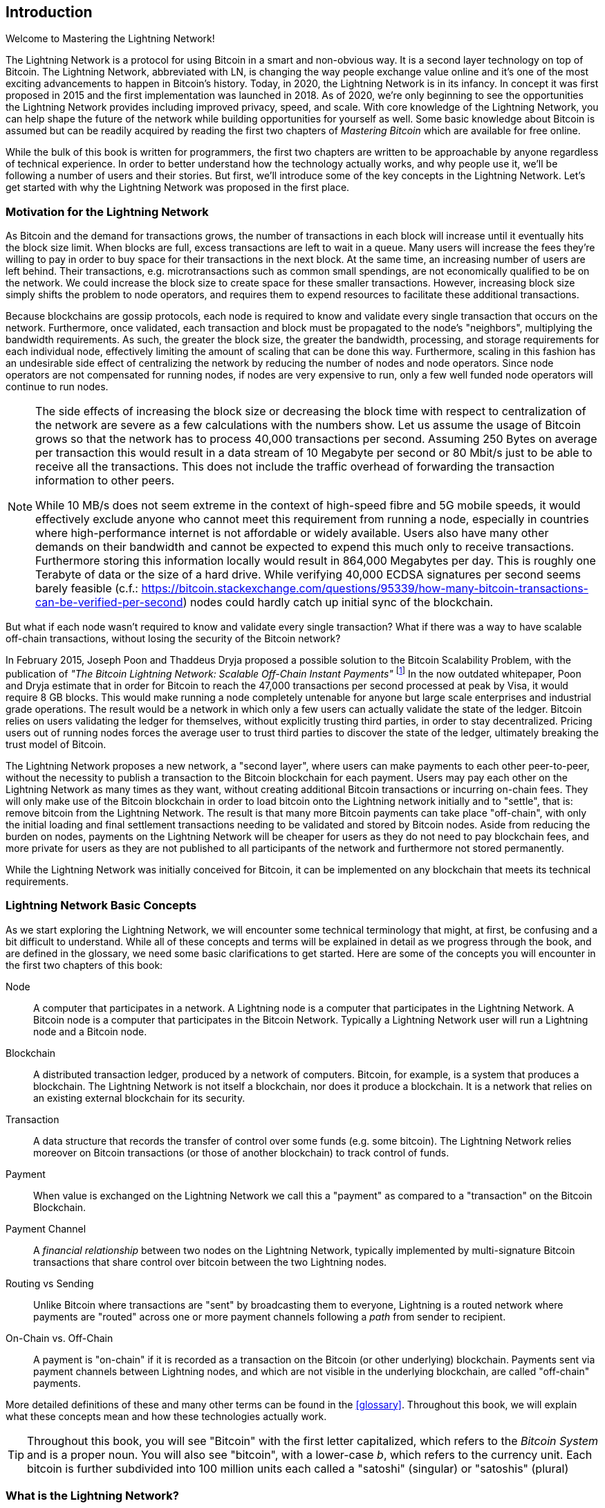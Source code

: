[role="pagenumrestart"]
[[intro_what_is_the_lightning_network]]
== Introduction

Welcome to Mastering the Lightning Network!

The Lightning Network is a protocol for using Bitcoin in a smart and non-obvious way.
It is a second layer technology on top of Bitcoin.
The Lightning Network, abbreviated with LN, is changing the way people exchange value online and it's one of the most exciting advancements to happen in Bitcoin's history.
Today, in 2020, the Lightning Network is in its infancy.
In concept it was first proposed in 2015 and the first implementation was launched in 2018.
As of 2020, we're only beginning to see the opportunities the Lightning Network provides including improved privacy, speed, and scale.
With core knowledge of the Lightning Network, you can help shape the future of the network while building opportunities for yourself as well.
Some basic knowledge about Bitcoin is assumed but can be readily acquired by reading the first two chapters of _Mastering Bitcoin_ which are available for free online.

While the bulk of this book is written for programmers, the first two chapters are written to be approachable by anyone regardless of technical experience. In order to better understand how the technology actually works, and why people use it, we'll be following a number of users and their stories. But first, we'll introduce some of the key concepts in the Lightning Network. Let's get started with why the Lightning Network was proposed in the first place.

=== Motivation for the Lightning Network

As Bitcoin and the demand for transactions grows, the number of transactions in each block will increase until it eventually hits the block size limit.
When blocks are full, excess transactions are left to wait in a queue.
Many users will increase the fees they're willing to pay in order to buy space for their transactions in the next block.
At the same time, an increasing number of users are left behind.
Their transactions, e.g. microtransactions such as common small spendings, are not economically qualified to be on the network.
We could increase the block size to create space for these smaller transactions.
However, increasing block size simply shifts the problem to node operators, and requires them to expend resources to facilitate these additional transactions.

Because blockchains are gossip protocols, each node is required to know and validate every single transaction that occurs on the network. Furthermore, once validated, each transaction and block must be propagated to the node's "neighbors", multiplying the bandwidth requirements. As such, the greater the block size, the greater the bandwidth, processing, and storage requirements for each individual node, effectively limiting the amount of scaling that can be done this way. Furthermore, scaling in this fashion has an undesirable side effect of centralizing the network by reducing the number of nodes and node operators. Since node operators are not compensated for running nodes, if nodes are very expensive to run, only a few well funded node operators will continue to run nodes.

[NOTE]
====
The side effects of increasing the block size or decreasing the block time with respect to centralization of the network are severe as a few calculations with the numbers show.
Let us assume the usage of Bitcoin grows so that the network has to process 40,000 transactions per second.
Assuming 250 Bytes on average per transaction this would result in a data stream of 10 Megabyte per second or 80 Mbit/s just to be able to receive all the transactions.
This does not include the traffic overhead of forwarding the transaction information to other peers.

While 10 MB/s does not seem extreme in the context of high-speed fibre and 5G mobile speeds, it would effectively exclude anyone who cannot meet this requirement from running a node, especially in countries where high-performance internet is not affordable or widely available.
Users also have many other demands on their bandwidth and cannot be expected to expend this much only to receive transactions.
Furthermore storing this information locally would result in 864,000 Megabytes per day. This is roughly one Terabyte of data or the size of a hard drive.
While verifying 40,000 ECDSA signatures per second seems barely feasible (c.f.: https://bitcoin.stackexchange.com/questions/95339/how-many-bitcoin-transactions-can-be-verified-per-second) nodes could hardly catch up initial sync of the blockchain.
====

But what if each node wasn't required to know and validate every single transaction? What if there was a way to have scalable off-chain transactions, without losing the security of the Bitcoin network?

In February 2015, Joseph Poon and Thaddeus Dryja proposed a possible solution to the Bitcoin Scalability Problem, with the publication of _"The Bitcoin Lightning Network: Scalable Off-Chain Instant Payments"_
footnote:[Joseph Poon, Thaddeus Dryja - "The Bitcoin Lightning Network: Scalable Off-Chain Instant Payments" (https://lightning.network/lightning-network-paper.pdf).]
In the now outdated whitepaper, Poon and Dryja estimate that in order for Bitcoin to reach the 47,000 transactions per second processed at peak by Visa, it would require 8 GB blocks.
This would make running a node completely untenable for anyone but large scale enterprises and industrial grade operations.
The result would be a network in which only a few users can actually validate the state of the ledger.
Bitcoin relies on users validating the ledger for themselves, without explicitly trusting third parties, in order to stay decentralized.
Pricing users out of running nodes forces the average user to trust third parties to discover the state of the ledger, ultimately breaking the trust model of Bitcoin.

The Lightning Network proposes a new network, a "second layer", where users can make payments to each other peer-to-peer, without the necessity to publish a transaction to the Bitcoin blockchain for each payment.
Users may pay each other on the Lightning Network as many times as they want, without creating additional Bitcoin transactions or incurring on-chain fees.
They will only make use of the Bitcoin blockchain in order to load bitcoin onto the Lightning network initially and to "settle", that is: remove bitcoin from the Lightning Network.
The result is that many more Bitcoin payments can take place "off-chain", with only the initial loading and final settlement transactions needing to be validated and stored by Bitcoin nodes.
Aside from reducing the burden on nodes, payments on the Lightning Network will be cheaper for users as they do not need to pay blockchain fees, and more private for users as they are not published to all participants of the network and furthermore not stored permanently.

While the Lightning Network was initially conceived for Bitcoin, it can be implemented on any blockchain that meets its technical requirements.

=== Lightning Network Basic Concepts

As we start exploring the Lightning Network, we will encounter some technical terminology that might, at first, be confusing and a bit difficult to understand. While all of these concepts and terms will be explained in detail as we progress through the book, and are defined in the glossary, we need some basic clarifications to get started. Here are some of the concepts you will encounter in the first two chapters of this book:

Node:: A computer that participates in a network. A Lightning node is a computer that participates in the Lightning Network. A Bitcoin node is a computer that participates in the Bitcoin Network. Typically a Lightning Network user will run a Lightning node and a Bitcoin node.

Blockchain:: A distributed transaction ledger, produced by a network of computers. Bitcoin, for example, is a system that produces a blockchain. The Lightning Network is not itself a blockchain, nor does it produce a blockchain. It is a network that relies on an existing external blockchain for its security.

Transaction:: A data structure that records the transfer of control over some funds (e.g. some bitcoin). The Lightning Network relies moreover on Bitcoin transactions (or those of another blockchain) to track control of funds.

Payment:: When value is exchanged on the Lightning Network we call this a "payment" as compared to a "transaction" on the Bitcoin Blockchain.

Payment Channel:: A _financial relationship_ between two nodes on the Lightning Network, typically implemented by multi-signature Bitcoin transactions that share control over bitcoin between the two Lightning nodes.

Routing vs Sending:: Unlike Bitcoin where transactions are "sent" by broadcasting them to everyone, Lightning is a routed network where payments are "routed" across one or more payment channels following a _path_ from sender to recipient.

On-Chain vs. Off-Chain:: A payment is "on-chain" if it is recorded as a transaction on the Bitcoin (or other underlying) blockchain. Payments sent via payment channels between Lightning nodes, and which are not visible in the underlying blockchain, are called "off-chain" payments.

More detailed definitions of these and many other terms can be found in the <<glossary>>. Throughout this book, we will explain what these concepts mean and how these technologies actually work.

[TIP]
====
Throughout this book, you will see "Bitcoin" with the first letter capitalized, which refers to the _Bitcoin System_ and is a proper noun. You will also see "bitcoin", with a lower-case _b_, which refers to the currency unit. Each bitcoin is further subdivided into 100 million units each called a "satoshi" (singular) or "satoshis" (plural)
====

=== What is the Lightning Network?

The Lightning Network is a network that operates as a "second layer" protocol on top of Bitcoin and other blockchains. The Lightning Network enables fast, secure, private, trustless, and permissionless payments. Here are some of the features of the Lightning Network:

 * Users of the Lightning Network can route payments to each other for low cost and in real-time.
 * Users who exchange value over the Lightning Network do not need to wait for block confirmations for payments.
 * Once a payment on the Lightning Network has completed, usually within a few seconds, it is final and cannot be reversed. Like a Bitcoin transaction, a payment on the Lightning Network can only be refunded by the recipient.
 * While "on-chain" Bitcoin transactions are broadcast and verified by all nodes in the network, payments routed on the Lightning Network are transmitted between pairs of nodes and are not visible to everyone, resulting in much greater privacy.
 * Unlike transactions on the Bitcoin Network, payments routed on the Lightning Network do not need to be stored permanently. Lightning thus uses fewer resources, hence it is cheaper. This property also has benefits for privacy.
 * The Lightning Network uses onion routing, similar to the protocol used by The Onion Router (Tor) privacy network, so that even the nodes involved in routing a payment are only directly aware of their predecessor and successor in the payment route.

=== Trust in decentralized networks

You will often hear people calling Bitcoin and the Lightning Network "trustless". At first glance this is confusing. After all, isn't trust a good thing? Banks even use it in their names! Isn't a "trustless" system a system devoid of trust a bad thing?

The use of the the word "trustless" is intended to convey the ability to operate without _needing_ trust in the other participants in the system. In a decentralized system like Bitcoin you can always choose to transact with someone you trust. However, the system ensures you can't be cheated even if you can't trust the other party in a transaction. Trust is a nice-to-have instead of a must-have property of the system.

Contrast that to the traditional banking system where you _must_ place your trust in a third party, since they control your money. If they violate that trust you may be able to find recourse in a regulator or court, but you would be facing an enormous power imbalance.

Trustless does not mean devoid of trust. It means that trust is not a necessary prerequisite to all transactions and that you can transact even with people you don't trust because the system prevents cheating.

[[user-stories]]
=== Lightning Network Use Cases, Users, and Their Stories

Any system of money must exhibit, to some degree, the three fundamental properties:

* Store of Value (SoV) - money must be useful as a store of value over time.
* Medium of Exchange (MoE) - money can be exchanged for goods and services
* Unit of Account (UoA) - money is used as a metric unit for measuring the value of things.

Bitcoin is an electronic cash system that exhibits these properties to varying degrees. It has proven to be useful as a store of value and is used as a medium of exchange. Within the cryptocurrency economy, it is sometimes used as a unit of account to measure the exchange rate of other crypto-currencies.

Other relevant properties of digital payment systems include the ability of third parties to use them as a method of control and/or a tool of surveillance.

The invention of money (and in particular Bitcoin) was primarily made to facilitate trade and enable the exchange of value between people. However, without the Lightning Network (or another second layer or scaling solution), it would be infeasible for millions of people to concurrently use Bitcoin as a medium of exchange because the network itself would become overloaded, slow, and costly.

To date, Bitcoin is the longest running, most secure cryptocurrency or electronic cash system and many people believe it represents the most stable store of value of all of the current cryptocurrencies. The Lightning Network allows people to send and receive bitcoin, without the overhead associated with on-chain transactions. This might seem confusing at first. You might be wondering how can the Lightning Network actually achieve this? While we could explain the network in computer science terms, it will be much easier to understand if we examine it from the perspective of people using it. In our examples, some of the people have already used Bitcoin and others are completely new to the Bitcoin network. Each of the people and their stories, as listed here, illustrates one or more specific use cases. We'll be revisiting them throughout this book:

consumer::
Alice is a Bitcoin user who wants to make fast, secure, cheap, and private payments for small retail purchases. She buys coffee with bitcoin, using the Lightning Network.

merchant::
Bob owns a coffee shop, "Bob's Cafe". "On-chain" Bitcoin payments don't scale for small amounts like a cup of coffee, so he uses the Lightning Network to accept Bitcoin payments almost instantaneously and for low fees.

web designer::
Saanvi is a web designer and developer in Bangalore, India. She accepts bitcoin for her work, but would prefer to get paid more frequently and so uses the Lightning Network to get paid incrementally for each small milestone she completes. With the Lightning Network, she can do more small jobs for more clients without worrying about fees or delays.

content creator / curator::
John is a nine-year-old boy from New Zealand, who wanted a games console just like his friends. However, his dad told him that in order to buy it, he had to earn the money himself. Now John is an aspiring artist, so he knows that while he is still improving, he can't charge much for his artwork.
After learning about Bitcoin, he managed to set up a website to sell his drawings across the internet.
By using the Lightning Network, John was able to charge as little as $1 for one of his drawings, which would normally be considered a micro-payment and, as such, would typically be impossible on traditional systems.
Furthermore, most legacy financial systems wouldn't even allow a nine-year old like John to open an account!
By using a global currency such as bitcoin, John was able to sell his artwork to customers all over the world, store the money he's earned without a bank account and, in the end, buy the games console he so desperately wanted.

gamer::
Gloria is a teenage gamer from the Philippines. She plays many different computer games, but her favorite ones are those that have an "in-game economy" based on real money. As she plays games, she also earns money by acquiring and selling virtual in-game items. The Lightning Network allows her to transact in small amounts for in-game items as well as earn small amounts for completing quests.

migrant::
Farel is an immigrant who works in the Middle East and sends money home to his family in Indonesia. Remittance companies and banks charge high fees, and Farel prefers to send smaller amounts more often. Using the Lightning Network, Farel can send bitcoin as often as he wants, with negligible fees.

software service business::
Wei is an entrepreneur who sells information services related to the Lightning Network, as well as Bitcoin and other cryptocurrencies. Wei is selling these information services over the Internet by implementing micro-payments over the Lightning Network. Additionally, Wei has implemented a liquidity provider service that rents inbound channel capacity on the Lightning Network, charging a small bitcoin fee for each rental period.

=== Chapter Summary

In this chapter, we looked at the history of the Lightning Network and the motivations behind second layer scaling solutions for Bitcoin and other blockchain based networks. We learned basic terminology including node, payment channel, on-chain transactions, and off-chain payments. Finally, we met Alice, Bob, Saanvi, John, Gloria, Farel, and Wei who we'll be following throughout the rest of the book. In the next chapter, we'll meet Alice and walk through her thought process as she selects a Lightning wallet and prepares to make her first Lightning payment to buy a cup of coffee from Bob's Cafe.
